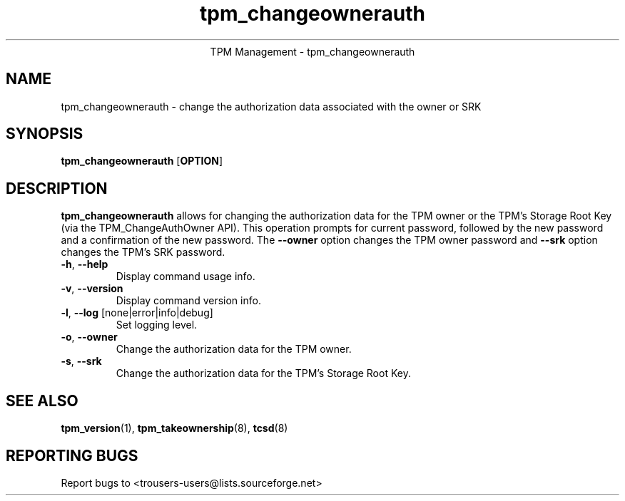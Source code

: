 .\" Copyright (C) 2005 International Business Machines Corporation
.\"
.de Sh \" Subsection
.br
.if t .Sp
.ne 5
.PP
\fB\\$1\fR
.PP
..
.de Sp \" Vertical space (when we can't use .PP)
.if t .sp .5v
.if n .sp
..
.de Ip \" List item
.br
.ie \\n(.$>=3 .ne \\$3
.el .ne 3
.IP "\\$1" \\$2
..
.TH "tpm_changeownerauth" 8 "2005-05-06" "TPM Management"
.ce 1
TPM Management - tpm_changeownerauth
.SH NAME
tpm_changeownerauth \- change the authorization data associated with the owner or SRK
.SH "SYNOPSIS"
.ad l
.hy 0
.B tpm_changeownerauth
.RB [ OPTION ]

.SH "DESCRIPTION"
.PP
\fBtpm_changeownerauth\fR allows for changing the authorization data for the TPM owner or the TPM's Storage Root Key  
(via the TPM_ChangeAuthOwner API).  This operation prompts for current password, followed by the new password and a confirmation of the new password. The \fB\-\-owner\fR option changes the TPM owner password and \fB\-\-srk\fR option changes the TPM's SRK password. 

.TP
\fB\-h\fR, \fB\-\-help\fR
Display command usage info.
.TP
\fB-v\fR, \fB\-\-version\fR
Display command version info.
.TP
\fB-l\fR, \fB\-\-log\fR [none|error|info|debug]
Set logging level.
.TP
\fB-o\fR, \fB\-\-owner\fR
Change the authorization data for the TPM owner.
.TP
\fB-s\fR, \fB\-\-srk\fR
Change the authorization data for the TPM's Storage Root Key. 

.SH "SEE ALSO"
.PP
\fBtpm_version\fR(1), \fBtpm_takeownership\fR(8), \fBtcsd\fR(8)

.SH "REPORTING BUGS"
Report bugs to <trousers-users@lists.sourceforge.net>

